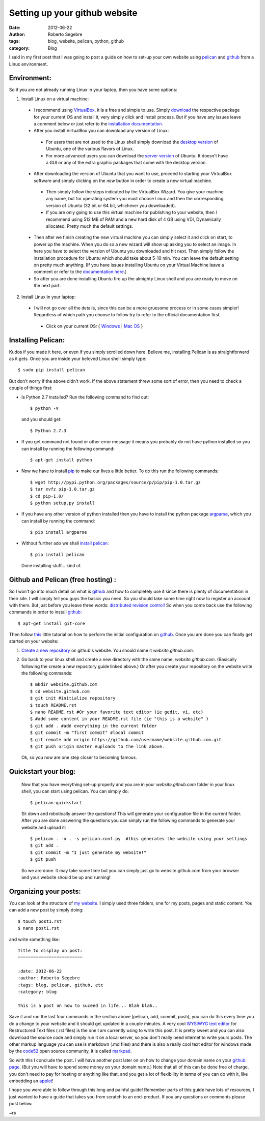 Setting up your github website
##############################

:date: 2012-06-22
:author: Roberto Segebre
:tags: blog, website, pelican, python, github
:category: Blog

I said in my first post that I was going to post a guide on how to set-up your own website using `pelican  <http://pelican.notmyidea.org/en/latest/>`_ and `github <http://www.github.com>`_ from a Linux environment.

Environment:
============
So if you are not already running Linux in your laptop, then you have some options:

1. Install Linux on a virtual machine:

 - I recommend using `VirtualBox <https://www.virtualbox.org/>`_, it is a free and simple to use. Simply `download  <https://www.virtualbox.org/wiki/Downloads>`_ the respective package for your current OS and install it, very simply click and install process. But if you have any issues leave a comment below or just refer to the `installation documentation <https://www.virtualbox.org/manual/ch02.html#installation_windows>`_.
 - After you install VirtualBox you can download any version of Linux:

  - For users that are not used to the Linux shell simply download the `desktop version <http://www.ubuntu.com/download/desktop>`_ of Ubuntu, one of the various flavors of Linux. 
  - For more advanced users you can download the `server version <http://www.ubuntu.com/download/server>`_ of Ubuntu. It doesn't have a GUI or any of the extra graphic packages that come with the desktop version.

 - After downloading the version of Ubuntu that you want to use, proceed to starting your VirtualBox software and simply clicking on the *new* button in order to create a new virtual machine.
 
  - Then simply follow the steps indicated by the VirtualBox Wizard. You give your machine any name, but for operating system you must choose Linux and then the corresponding version of Ubuntu (32 bit or 64 bit, whichever you downloaded).
  - If you are only going to use this virtual machine for publishing to your website, then I recommend using 512 MB of RAM and a new hard disk of 4 GB using VDI, Dynamically allocated. Pretty much the default settings.

 - Then after we finish creating the new virtual machine you can simply select it and click on start, to power up the machine. When you do so a new wizard will show up asking you to select an image. In here you have to select the version of Ubuntu you downloaded and hit next. Then simply follow the installation procedure for Ubuntu which should take about 5-10 min. You can leave the default setting on pretty much anything. (If you have issues installing Ubuntu on your Virtual Machine leave a comment or refer to the `documentation here <https://help.ubuntu.com/12.04/installation-guide/i386/d-i-intro.html>`_.)
 - So after you are done installing Ubuntu fire up the almighty Linux shell and you are ready to move on the next part. 
 
2. Install Linux in your laptop:

 - I will not go over all the details, since this can be a more gruesome process or in some cases simpler! Regardless of which path you choose to follow try to refer to the official documentation first. 

  - Click on your current OS: { `Windows <https://help.ubuntu.com/community/Installation>`_ | `Mac OS <http://www.ubuntu.com/download/help/create-a-usb-stick-on-mac-osx>`_ }

Installing Pelican:
===================

Kudos if you made it here, or even if you simply scrolled down here. Believe me, installing Pelican is as straightforward as it gets. Once you are inside your beloved Linux shell simply type::

    $ sudo pip install pelican

But don't worry if the above didn't work. If the above statement threw some sort of error, then you need to check a couple of things first:

- Is Python 2.7 installed? Run the following command to find out::

    $ python -V

  and you should get::

    $ Python 2.7.3

- If you get command not found or other error message it means you probably do not have python installed so you can install by running the following command::

    $ apt-get install python

- Now we have to install `pip  <http://www.pip-installer.org/en/latest/installing.html#>`_ to make our lives a little better. To do this run the following commands::

    $ wget http://pypi.python.org/packages/source/p/pip/pip-1.0.tar.gz
    $ tar xvfz pip-1.0.tar.gz
    $ cd pip-1.0/
    $ python setup.py install

- If you have any other version of python installed then you have to install the python package `argparse <http://pypi.python.org/pypi/argparse/>`_, which you can install by running the command::

    $ pip install argparse

- Without further ado we shall `install pelican <http://pelican.notmyidea.org/en/latest/getting_started.html>`_::

    $ pip install pelican     

  Done installing stuff... kind of.

Github and Pelican (free hosting) :
===================================

So I won't go into much detail on what is `github`_  and how to completely use it since there is plenty of documentation in their site. I will simply tell you guys the basics you need. So you should take some time right now to register an account with them. But just before you leave three words: `distributed revision control! <http://en.wikipedia.org/wiki/Distributed_revision_control>`_ So when you come back use the following commands in order to install `github`_::

    $ apt-get install git-core

Then follow `this <https://help.github.com/articles/set-up-git>`_ little tutorial on how to perform the initial configuration on `github`_. Once you are done you can finally get started on your website:

1. `Create a new repository <https://help.github.com/articles/create-a-repo>`_ on github's website. You should name it *website.github.com*.
2. Go back to your linux shell and create a new directory with the same name, *website.github.com*. (Basically following the create a new repository guide linked above.) Or after you create your repository on the website write the following commands::

    $ mkdir website.github.com
    $ cd website.github.com
    $ git init #initialize repository
    $ touch README.rst
    $ nano README.rst #Or your favorite text editor (ie gedit, vi, etc)
    $ #add some content in your README.rst file (ie "this is a website" )
    $ git add . #add everything in the current folder
    $ git commit -m "first commit" #local commit
    $ git remote add origin https://github.com/username/website.github.com.git
    $ git push origin master #uploads to the link above.

  Ok, so you now are one step closer to becoming famous.

Quickstart your blog:
==============================

 Now that you have everything set-up properly and you are in your *website.github.com* folder in your linux shell, you can start using pelican. You can simply do::

    $ pelican-quickstart

 Sit down and robotically answer the questions! This will generate your configuration file in the current folder. After you are done answering the questions you can simply run the following commands to generate your website and upload it::

    $ pelican . -o . -s pelican.conf.py  #this generates the website using your settings
    $ git add .
    $ git commit -m "I just generate my website!"
    $ git push 

 So we are done. It may take some time but you can simply just go to website.github.com from your browser and your website should be up and running!

Organizing your posts:
======================

You can look at the structure of `my website <https://github.com/rsegebre/rsegebre.github.com>`_. I simply used three folders, one for my posts, pages and static content. You can add a new post by simply doing::

    $ touch post1.rst
    $ nano post1.rst

and write something like::

    Title to display on post:
    =========================

    :date: 2012-06-22
    :author: Roberto Segebre
    :tags: blog, pelican, github, etc
    :category: blog

    This is a post on how to suceed in life... Blah blah..

Save it and run the last four commands in the section above (pelican, add, commit, push), you can do this every time you do a change to your website and it should get updated in a couple minutes. A very cool `WYSIWYG text editor <http://rst.ninjs.org/>`_ for Restructured Text files (.rst files) is the one I am currently using to write this post. It is pretty sweet and you can also download the source code and simply run it on a local server, so you don't really need internet to write yours posts. The other markup language you can use is markdown (.md files) and there is also a really cool text editor for windows made by the `code52  <http://code52.org/>`_ open source community, it is called `markpad <http://code52.org/DownmarkerWPF/>`_. 

So with this I conclude the post. I will have another post later on on how to change your domain name on your `github page <http://pages.github.com/>`_. (But you will have to spend some money on your domain name.) Note that all of this can be done free of charge, you don't need to pay for hosting or anything like that, and you get a lot of flexibility in terms of you can do with it, like embedding an `applet <http://rsegebre.com/static/simple_database/appletloader.html>`_!

I hope you were able to follow through this long and painful guide! Remember parts of this guide have lots of resources, I just wanted to have a guide that takes you from scratch to an end-product. If you any questions or comments please post below. 

~rs
